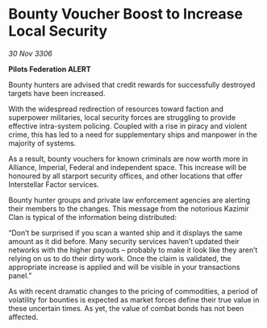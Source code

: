* Bounty Voucher Boost to Increase Local Security

/30 Nov 3306/

*Pilots Federation ALERT* 

Bounty hunters are advised that credit rewards for successfully destroyed targets have been increased. 

With the widespread redirection of resources toward faction and superpower militaries, local security forces are struggling to provide effective intra-system policing. Coupled with a rise in piracy and violent crime, this has led to a need for supplementary ships and manpower in the majority of systems. 

As a result, bounty vouchers for known criminals are now worth more in Alliance, Imperial, Federal and independent space. This increase will be honoured by all starport security offices, and other locations that offer Interstellar Factor services. 

Bounty hunter groups and private law enforcement agencies are alerting their members to the changes. This message from the notorious Kazimir Clan is typical of the information being distributed: 

“Don’t be surprised if you scan a wanted ship and it displays the same amount as it did before. Many security services haven’t updated their networks with the higher payouts – probably to make it look like they aren’t relying on us to do their dirty work. Once the claim is validated, the appropriate increase is applied and will be visible in your transactions panel.” 

As with recent dramatic changes to the pricing of commodities, a period of volatility for bounties is expected as market forces define their true value in these uncertain times. As yet, the value of combat bonds has not been affected.